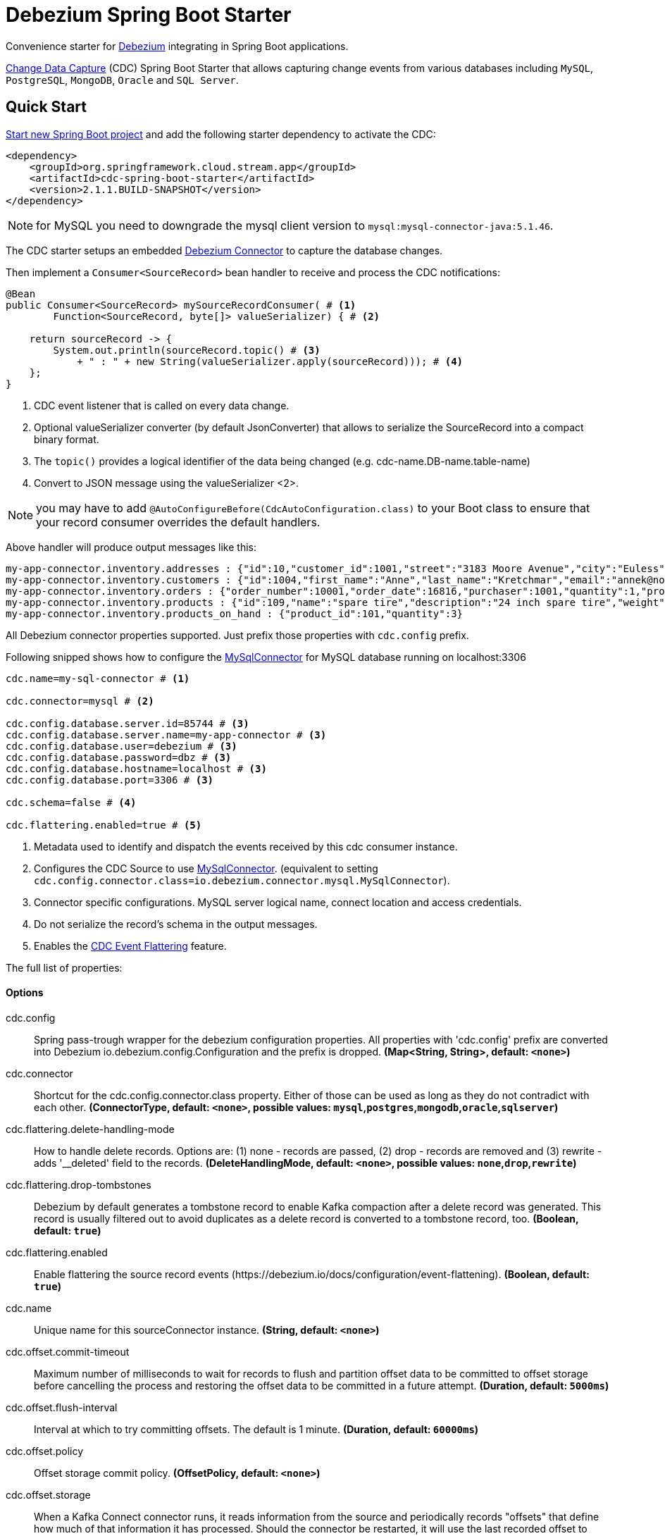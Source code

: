 //tag::ref-doc[]
= Debezium Spring Boot Starter

Convenience starter for https://debezium.io[Debezium] integrating  in Spring Boot applications.

https://en.wikipedia.org/wiki/Change_data_capture[Change Data Capture] (CDC) Spring Boot Starter that allows capturing change events from various databases including `MySQL`, `PostgreSQL`, `MongoDB`, `Oracle` and `SQL Server`.

== Quick Start

https://start.spring.io/[Start new Spring Boot project] and add the following starter dependency to activate the CDC:

[source, xml]
----
<dependency>
    <groupId>org.springframework.cloud.stream.app</groupId>
    <artifactId>cdc-spring-boot-starter</artifactId>
    <version>2.1.1.BUILD-SNAPSHOT</version>
</dependency>
----

NOTE: for MySQL you need to downgrade the mysql client version to `mysql:mysql-connector-java:5.1.46`.

The CDC starter setups an embedded https://debezium.io[Debezium Connector] to capture the database changes.

Then implement a `Consumer<SourceRecord>` bean handler to receive and process the CDC notifications:

[source, java]
----
@Bean
public Consumer<SourceRecord> mySourceRecordConsumer( # <1>
        Function<SourceRecord, byte[]> valueSerializer) { # <2>

    return sourceRecord -> {
        System.out.println(sourceRecord.topic() # <3>
            + " : " + new String(valueSerializer.apply(sourceRecord))); # <4>
    };
}
----

<1> CDC event listener that is called on every data change.
<2> Optional valueSerializer converter (by default JsonConverter) that allows to serialize the SourceRecord into a compact binary format.
<3> The `topic()` provides a logical identifier of the data being changed (e.g. cdc-name.DB-name.table-name)
<4> Convert to JSON message using the valueSerializer <2>.

NOTE: you may have to add `@AutoConfigureBefore(CdcAutoConfiguration.class)` to your Boot class to ensure that your record consumer overrides the default handlers.

Above handler will produce output messages like this:
[source, bash]
----
my-app-connector.inventory.addresses : {"id":10,"customer_id":1001,"street":"3183 Moore Avenue","city":"Euless","state":"Texas","zip":"76036","type":"SHIPPING"}
my-app-connector.inventory.customers : {"id":1004,"first_name":"Anne","last_name":"Kretchmar","email":"annek@noanswer.org"}
my-app-connector.inventory.orders : {"order_number":10001,"order_date":16816,"purchaser":1001,"quantity":1,"product_id":102}
my-app-connector.inventory.products : {"id":109,"name":"spare tire","description":"24 inch spare tire","weight":22.200000762939453}
my-app-connector.inventory.products_on_hand : {"product_id":101,"quantity":3}
----

All Debezium connector properties supported. Just prefix those properties with `cdc.config` prefix.

Following snipped shows how to configure the https://debezium.io/docs/connectors/mysql/[MySqlConnector] for MySQL database running on localhost:3306
[source]
----
cdc.name=my-sql-connector # <1>

cdc.connector=mysql # <2>

cdc.config.database.server.id=85744 # <3>
cdc.config.database.server.name=my-app-connector # <3>
cdc.config.database.user=debezium # <3>
cdc.config.database.password=dbz # <3>
cdc.config.database.hostname=localhost # <3>
cdc.config.database.port=3306 # <3>

cdc.schema=false # <4>

cdc.flattering.enabled=true # <5>
----

<1> Metadata used to identify and dispatch the events received by this cdc consumer instance.
<2> Configures the CDC Source to use https://debezium.io/docs/connectors/mysql/[MySqlConnector]. (equivalent to setting `cdc.config.connector.class=io.debezium.connector.mysql.MySqlConnector`).
<3> Connector specific configurations. MySQL server logical name, connect location and access credentials.
<4> Do not serialize the record's schema in the output messages.
<5> Enables the https://debezium.io/docs/configuration/event-flattening/[CDC Event Flattering] feature.

The full list of properties:

==== Options

//tag::configuration-properties[]
$$cdc.config$$:: $$Spring pass-trough wrapper for the debezium configuration properties. All properties with 'cdc.config' prefix are converted into Debezium io.debezium.config.Configuration and the prefix is dropped.$$ *($$Map<String, String>$$, default: `$$<none>$$`)*
$$cdc.connector$$:: $$Shortcut for the cdc.config.connector.class property. Either of those can be used as long as they do not contradict with each other.$$ *($$ConnectorType$$, default: `$$<none>$$`, possible values: `mysql`,`postgres`,`mongodb`,`oracle`,`sqlserver`)*
$$cdc.flattering.delete-handling-mode$$:: $$How to handle delete records. Options are: (1) none - records are passed, (2) drop - records are removed and (3) rewrite - adds '__deleted' field to the records.$$ *($$DeleteHandlingMode$$, default: `$$<none>$$`, possible values: `none`,`drop`,`rewrite`)*
$$cdc.flattering.drop-tombstones$$:: $$Debezium by default generates a tombstone record to enable Kafka compaction after a delete record was generated. This record is usually filtered out to avoid duplicates as a delete record is converted to a tombstone record, too.$$ *($$Boolean$$, default: `$$true$$`)*
$$cdc.flattering.enabled$$:: $$Enable flattering the source record events (https://debezium.io/docs/configuration/event-flattening).$$ *($$Boolean$$, default: `$$true$$`)*
$$cdc.name$$:: $$Unique name for this sourceConnector instance.$$ *($$String$$, default: `$$<none>$$`)*
$$cdc.offset.commit-timeout$$:: $$Maximum number of milliseconds to wait for records to flush and partition offset data to be committed to offset storage before cancelling the process and restoring the offset data to be committed in a future attempt.$$ *($$Duration$$, default: `$$5000ms$$`)*
$$cdc.offset.flush-interval$$:: $$Interval at which to try committing offsets. The default is 1 minute.$$ *($$Duration$$, default: `$$60000ms$$`)*
$$cdc.offset.policy$$:: $$Offset storage commit policy.$$ *($$OffsetPolicy$$, default: `$$<none>$$`)*
$$cdc.offset.storage$$:: $$When a Kafka Connect connector runs, it reads information from the source and periodically records "offsets" that define how much of that information it has processed. Should the connector be restarted, it will use the last recorded offset to know where in the source information it should resume reading.$$ *($$OffsetStorageType$$, default: `$$<none>$$`, possible values: `memory`,`file`,`kafka`,`metadata`)*
$$cdc.schema$$:: $$If set then the value's schema is included as part of the the outbound message.$$ *($$Boolean$$, default: `$$false$$`)*
//end::configuration-properties[]

//end::ref-doc[]

